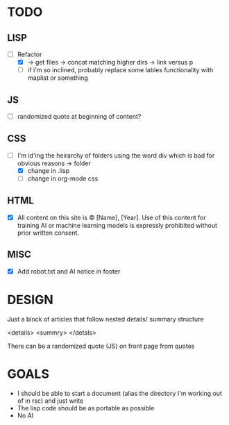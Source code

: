 #+TODO: TODO DESIGN GOALS

* TODO
** LISP
- [-] Refactor
  - [X] -> get files -> concat matching higher dirs -> link versus p
  - [ ] if i'm so inclined, probably replace some lables functionality with maplist or something
  
** JS
- [ ] randomized quote at beginning of content?

** CSS
- [-] I'm id'ing the heirarchy of folders using the word div which is bad for obvious reasons -> folder
  - [X] change in .lisp
  - [ ] change in org-mode css

    
** HTML
- [X] All content on this site is © [Name], [Year]. Use of this content for training AI or machine learning models is expressly prohibited without prior written consent.

** MISC
- [X] Add robot.txt and AI notice in footer

* DESIGN
Just a block of articles that follow nested details/ summary structure

<details>
<summry>
</detals>

There can be a randomized quote (JS) on front page from quotes


* GOALS
- I should be able to start a document (alias the directory I'm working out of in rsc) and just write
- The lisp code should be as portable as possible
- No AI
